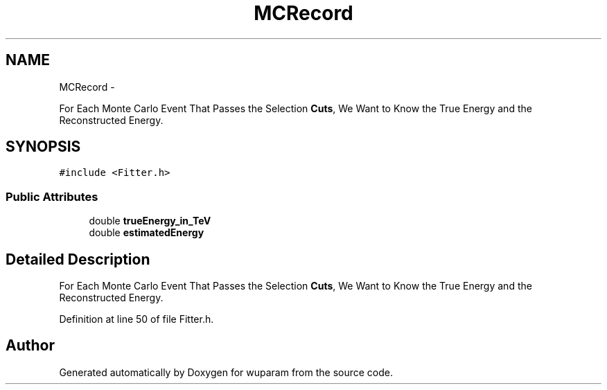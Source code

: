 .TH "MCRecord" 3 "Tue Nov 1 2011" "Version 0.1" "wuparam" \" -*- nroff -*-
.ad l
.nh
.SH NAME
MCRecord \- 
.PP
For Each Monte Carlo Event That Passes the Selection \fBCuts\fP, We Want to Know the True Energy and the Reconstructed Energy.  

.SH SYNOPSIS
.br
.PP
.PP
\fC#include <Fitter.h>\fP
.SS "Public Attributes"

.in +1c
.ti -1c
.RI "double \fBtrueEnergy_in_TeV\fP"
.br
.ti -1c
.RI "double \fBestimatedEnergy\fP"
.br
.in -1c
.SH "Detailed Description"
.PP 
For Each Monte Carlo Event That Passes the Selection \fBCuts\fP, We Want to Know the True Energy and the Reconstructed Energy. 
.PP
Definition at line 50 of file Fitter.h.

.SH "Author"
.PP 
Generated automatically by Doxygen for wuparam from the source code.
